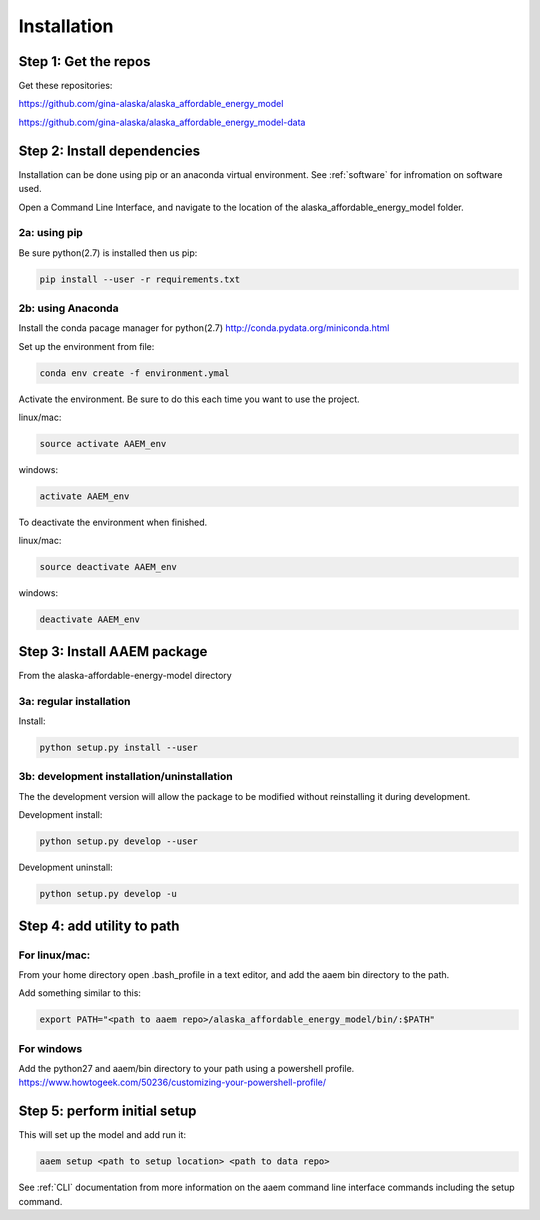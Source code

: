 ************
Installation
************



Step 1: Get the repos
======================

Get these repositories:

https://github.com/gina-alaska/alaska_affordable_energy_model

https://github.com/gina-alaska/alaska_affordable_energy_model-data

Step 2: Install dependencies 
============================

Installation can be done using pip or an anaconda virtual environment. See :ref:`software` for infromation on software used.


Open a Command Line Interface, and navigate to the location of the alaska_affordable_energy_model folder.

2a: using pip
~~~~~~~~~~~~~
	
Be sure python(2.7) is installed then us pip:

.. code-block:: bash

    pip install --user -r requirements.txt
    

2b: using Anaconda
~~~~~~~~~~~~~~~~~~
Install the conda pacage manager for python(2.7) http://conda.pydata.org/miniconda.html

Set up the environment from file:

.. code-block:: bash

    conda env create -f environment.ymal


Activate the environment. Be sure to do this each time you want to use the project. 

linux/mac: 

.. code-block:: bash

    source activate AAEM_env

windows:

.. code-block:: bash

    activate AAEM_env

To deactivate the environment when finished.

linux/mac: 

.. code-block:: bash

    source deactivate AAEM_env

windows: 

.. code-block:: bash

    deactivate AAEM_env


Step 3: Install AAEM package
============================

From the alaska-affordable-energy-model directory 

3a: regular installation
~~~~~~~~~~~~~~~~~~~~~~~~

Install:
 
.. code-block:: bash

    python setup.py install --user

3b: development installation/uninstallation 
~~~~~~~~~~~~~~~~~~~~~~~~~~~~~~~~~~~~~~~~~~~

The the development version  will allow the package to be modified without reinstalling it during development. 

Development install: 

.. code-block:: bash

    python setup.py develop --user

Development uninstall: 

.. code-block:: bash

    python setup.py develop -u

	
Step 4: add utility to path
===========================

For linux/mac:
~~~~~~~~~~~~~~

From your home directory open .bash_profile in a text editor, and add the aaem bin directory to the path.

Add something similar to this:

.. code-block:: bash

    export PATH="<path to aaem repo>/alaska_affordable_energy_model/bin/:$PATH"
    
For windows
~~~~~~~~~~~

Add the python27 and aaem/bin directory to your path using a powershell profile. 
https://www.howtogeek.com/50236/customizing-your-powershell-profile/

	
Step 5: perform initial setup 
=============================

This will set up the model and add run it:

.. code-block:: bash

    aaem setup <path to setup location> <path to data repo>

See :ref:`CLI` documentation from more information on the aaem command line interface commands including the setup command.
